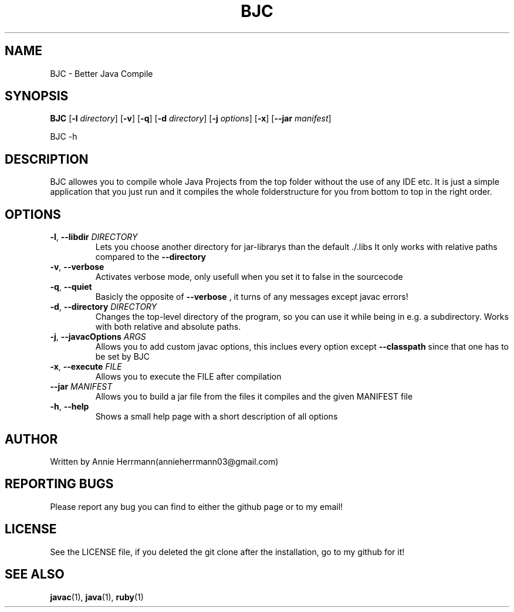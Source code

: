 .TH BJC 1 "" "" "BJC 1.0"
.SH NAME
BJC \- Better Java Compile
.SH SYNOPSIS
.B BJC
.RB [ \-l
.IR directory ]
.RB [ \-v ]
.RB [ \-q ]
.RB [ \-d
.IR directory ]
.RB [ \-j
.IR options ]
.RB [ \-x ]
.RB [ \--jar
.IR manifest ]

BJC
.RB \-h

.SH DESCRIPTION
BJC allowes you to compile whole Java Projects from the top folder without the use of any IDE etc. It is just a simple application that you just run and it compiles the whole folderstructure for you from bottom to top in the right order.

.SH OPTIONS

.TP
\fB\-l\fR, \fB\-\-libdir\fR \fI\,DIRECTORY\/\fR
Lets you choose another directory for jar-librarys than the default ./.libs It only works with relative paths compared to the
.BR --directory

.TP
\fB\-v\fR, \fB\-\-verbose\fR
Activates verbose mode, only usefull when you set it to false in the sourcecode

.TP
\fB\-q\fR, \fB\-\-quiet\fR
Basicly the opposite of
.BR --verbose
, it turns of any messages except javac errors!

.TP
\fB\-d\fR, \fB\-\-directory\fR \fI\,DIRECTORY\/\fR
Changes the top-level directory of the program, so you can use it while being in e.g. a subdirectory. Works with both relative and absolute paths.

.TP
\fB\-j\fR, \fB\-\-javacOptions\fR \fI\,ARGS\/\fR
Allows you to add custom javac options, this inclues every option except
.BR --classpath
since that one has to be set by BJC

.TP
\fB\-x\fR, \fB\-\-execute\fR \fI\,FILE\/\fR
Allows you to execute the FILE after compilation

.TP
\fB\-\-jar\fR \fI\,MANIFEST\/\fR
Allows you to build a jar file from the files it compiles and the given MANIFEST file


.TP
\fB\-h\fR, \fB\-\-help\fR
Shows a small help page with a short description of all options

.SH AUTHOR
Written by Annie Herrmann(annieherrmann03@gmail.com)

.SH REPORTING BUGS
Please report any bug you can find to either the github page or to my email!

.SH LICENSE
See the LICENSE file, if you deleted the git clone after the installation, go to my github for it!

.SH SEE ALSO
.BR javac (1),
.BR java (1),
.BR ruby (1)
